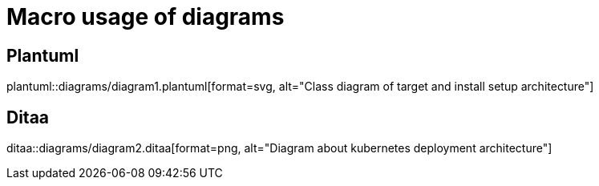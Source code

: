 = Macro usage of diagrams
// see  https://asciidoctor.org/news/2014/02/18/plain-text-diagrams-in-asciidoctor/#including-external-diagrams

== Plantuml 
plantuml::diagrams/diagram1.plantuml[format=svg, alt="Class diagram of target and install setup architecture"] 

== Ditaa
ditaa::diagrams/diagram2.ditaa[format=png, alt="Diagram about kubernetes deployment architecture"] 